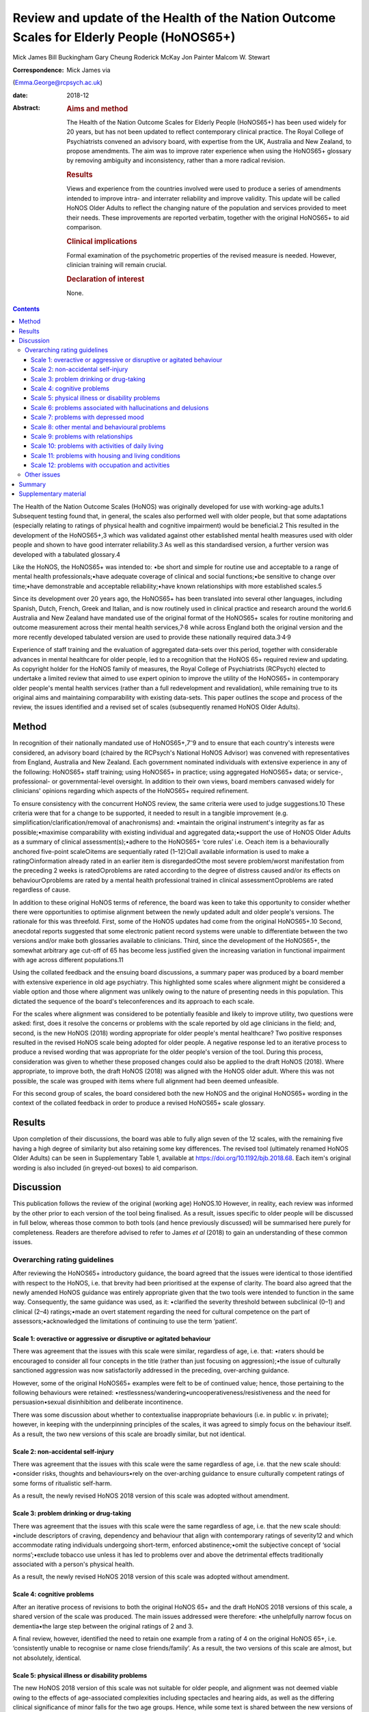 ==========================================================================================
Review and update of the Health of the Nation Outcome Scales for Elderly People (HoNOS65+)
==========================================================================================



Mick James
Bill Buckingham
Gary Cheung
Roderick McKay
Jon Painter
Malcom W. Stewart

:Correspondence: Mick James via
(Emma.George@rcpsych.ac.uk)

:date: 2018-12

:Abstract:
   .. rubric:: Aims and method
      :name: sec_a1

   The Health of the Nation Outcome Scales for Elderly People (HoNOS65+)
   has been used widely for 20 years, but has not been updated to
   reflect contemporary clinical practice. The Royal College of
   Psychiatrists convened an advisory board, with expertise from the UK,
   Australia and New Zealand, to propose amendments. The aim was to
   improve rater experience when using the HoNOS65+ glossary by removing
   ambiguity and inconsistency, rather than a more radical revision.

   .. rubric:: Results
      :name: sec_a2

   Views and experience from the countries involved were used to produce
   a series of amendments intended to improve intra- and interrater
   reliability and improve validity. This update will be called HoNOS
   Older Adults to reflect the changing nature of the population and
   services provided to meet their needs. These improvements are
   reported verbatim, together with the original HoNOS65+ to aid
   comparison.

   .. rubric:: Clinical implications
      :name: sec_a3

   Formal examination of the psychometric properties of the revised
   measure is needed. However, clinician training will remain crucial.

   .. rubric:: Declaration of interest
      :name: sec_a4

   None.


.. contents::
   :depth: 3
..

The Health of the Nation Outcome Scales (HoNOS) was originally developed
for use with working-age adults.1 Subsequent testing found that, in
general, the scales also performed well with older people, but that some
adaptations (especially relating to ratings of physical health and
cognitive impairment) would be beneficial.2 This resulted in the
development of the HoNOS65+,3 which was validated against other
established mental health measures used with older people and shown to
have good interrater reliability.3 As well as this standardised version,
a further version was developed with a tabulated glossary.4

Like the HoNOS, the HoNOS65+ was intended to: •be short and simple for
routine use and acceptable to a range of mental health
professionals;•have adequate coverage of clinical and social
functions;•be sensitive to change over time;•have demonstrable and
acceptable reliability;•have known relationships with more established
scales.5

Since its development over 20 years ago, the HoNOS65+ has been
translated into several other languages, including Spanish, Dutch,
French, Greek and Italian, and is now routinely used in clinical
practice and research around the world.6 Australia and New Zealand have
mandated use of the original format of the HoNOS65+ scales for routine
monitoring and outcome measurement across their mental health
services,7\ :sup:`,`\ 8 while across England both the original version
and the more recently developed tabulated version are used to provide
these nationally required data.3\ :sup:`,`\ 4\ :sup:`,`\ 9

Experience of staff training and the evaluation of aggregated data-sets
over this period, together with considerable advances in mental
healthcare for older people, led to a recognition that the HoNOS 65+
required review and updating. As copyright holder for the HoNOS family
of measures, the Royal College of Psychiatrists (RCPsych) elected to
undertake a limited review that aimed to use expert opinion to improve
the utility of the HoNOS65+ in contemporary older people's mental health
services (rather than a full redevelopment and revalidation), while
remaining true to its original aims and maintaining comparability with
existing data-sets. This paper outlines the scope and process of the
review, the issues identified and a revised set of scales (subsequently
renamed HoNOS Older Adults).

.. _sec1:

Method
======

In recognition of their nationally mandated use of
HoNOS65+,7\ :sup:`–`\ 9 and to ensure that each country's interests were
considered, an advisory board (chaired by the RCPsych's National HoNOS
Advisor) was convened with representatives from England, Australia and
New Zealand. Each government nominated individuals with extensive
experience in any of the following: HoNOS65+ staff training; using
HoNOS65+ in practice; using aggregated HoNOS65+ data; or service-,
professional- or governmental-level oversight. In addition to their own
views, board members canvased widely for clinicians' opinions regarding
which aspects of the HoNOS65+ required refinement.

To ensure consistency with the concurrent HoNOS review, the same
criteria were used to judge suggestions.10 These criteria were that for
a change to be supported, it needed to result in a tangible improvement
(e.g. simplification/clarification/removal of anachronisms) and:
•maintain the original instrument's integrity as far as
possible;•maximise comparability with existing individual and aggregated
data;•support the use of HoNOS Older Adults as a summary of clinical
assessment(s);•adhere to the HoNOS65+ ‘core rules’ i.e. ○each item is a
behaviourally anchored five-point scale○items are sequentially rated
(1–12)○all available information is used to make a rating○information
already rated in an earlier item is disregarded○the most severe
problem/worst manifestation from the preceding 2 weeks is rated○problems
are rated according to the degree of distress caused and/or its effects
on behaviour○problems are rated by a mental health professional trained
in clinical assessment○problems are rated regardless of cause.

In addition to these original HoNOS terms of reference, the board was
keen to take this opportunity to consider whether there were
opportunities to optimise alignment between the newly updated adult and
older people's versions. The rationale for this was threefold. First,
some of the HoNOS updates had come from the original HoNOS65+.10 Second,
anecdotal reports suggested that some electronic patient record systems
were unable to differentiate between the two versions and/or make both
glossaries available to clinicians. Third, since the development of the
HoNOS65+, the somewhat arbitrary age cut-off of 65 has become less
justified given the increasing variation in functional impairment with
age across different populations.11

Using the collated feedback and the ensuing board discussions, a summary
paper was produced by a board member with extensive experience in old
age psychiatry. This highlighted some scales where alignment might be
considered a viable option and those where alignment was unlikely owing
to the nature of presenting needs in this population. This dictated the
sequence of the board's teleconferences and its approach to each scale.

For the scales where alignment was considered to be potentially feasible
and likely to improve utility, two questions were asked: first, does it
resolve the concerns or problems with the scale reported by old age
clinicians in the field; and, second, is the new HoNOS (2018) wording
appropriate for older people's mental healthcare? Two positive responses
resulted in the revised HoNOS scale being adopted for older people. A
negative response led to an iterative process to produce a revised
wording that was appropriate for the older people's version of the tool.
During this process, consideration was given to whether these proposed
changes could also be applied to the draft HoNOS (2018). Where
appropriate, to improve both, the draft HoNOS (2018) was aligned with
the HoNOS older adult. Where this was not possible, the scale was
grouped with items where full alignment had been deemed unfeasible.

For this second group of scales, the board considered both the new HoNOS
and the original HoNOS65+ wording in the context of the collated
feedback in order to produce a revised HoNOS65+ scale glossary.

.. _sec2:

Results
=======

Upon completion of their discussions, the board was able to fully align
seven of the 12 scales, with the remaining five having a high degree of
similarity but also retaining some key differences. The revised tool
(ultimately renamed HoNOS Older Adults) can be seen in Supplementary
Table 1, available at https://doi.org/10.1192/bjb.2018.68. Each item's
original wording is also included (in greyed-out boxes) to aid
comparison.

.. _sec3:

Discussion
==========

This publication follows the review of the original (working age)
HoNOS.10 However, in reality, each review was informed by the other
prior to each version of the tool being finalised. As a result, issues
specific to older people will be discussed in full below, whereas those
common to both tools (and hence previously discussed) will be summarised
here purely for completeness. Readers are therefore advised to refer to
James *et al* (2018) to gain an understanding of these common issues.

.. _sec3-1:

Overarching rating guidelines
-----------------------------

After reviewing the HoNOS65+ introductory guidance, the board agreed
that the issues were identical to those identified with respect to the
HoNOS, i.e. that brevity had been prioritised at the expense of clarity.
The board also agreed that the newly amended HoNOS guidance was entirely
appropriate given that the two tools were intended to function in the
same way. Consequently, the same guidance was used, as it: •clarified
the severity threshold between subclinical (0–1) and clinical (2–4)
ratings;•made an overt statement regarding the need for cultural
competence on the part of assessors;•acknowledged the limitations of
continuing to use the term ‘patient’.

.. _sec3-1-1:

Scale 1: overactive or aggressive or disruptive or agitated behaviour
~~~~~~~~~~~~~~~~~~~~~~~~~~~~~~~~~~~~~~~~~~~~~~~~~~~~~~~~~~~~~~~~~~~~~

There was agreement that the issues with this scale were similar,
regardless of age, i.e. that: •raters should be encouraged to consider
all four concepts in the title (rather than just focusing on
aggression);•the issue of culturally sanctioned aggression was now
satisfactorily addressed in the preceding, over-arching guidance.

However, some of the original HoNOS65+ examples were felt to be of
continued value; hence, those pertaining to the following behaviours
were retained: •restlessness/wandering•uncooperativeness/resistiveness
and the need for persuasion•sexual disinhibition and deliberate
incontinence.

There was some discussion about whether to contextualise inappropriate
behaviours (i.e. in public *v.* in private); however, in keeping with
the underpinning principles of the scales, it was agreed to simply focus
on the behaviour itself. As a result, the two new versions of this scale
are broadly similar, but not identical.

.. _sec3-1-2:

Scale 2: non-accidental self-injury
~~~~~~~~~~~~~~~~~~~~~~~~~~~~~~~~~~~

There was agreement that the issues with this scale were the same
regardless of age, i.e. that the new scale should: •consider risks,
thoughts and behaviours•rely on the over-arching guidance to ensure
culturally competent ratings of some forms of ritualistic self-harm.

As a result, the newly revised HoNOS 2018 version of this scale was
adopted without amendment.

.. _sec3-1-3:

Scale 3: problem drinking or drug-taking
~~~~~~~~~~~~~~~~~~~~~~~~~~~~~~~~~~~~~~~~

There was agreement that the issues with this scale were the same
regardless of age, i.e. that the new scale should: •include descriptors
of craving, dependency and behaviour that align with contemporary
ratings of severity12 and which accommodate rating individuals
undergoing short-term, enforced abstinence;•omit the subjective concept
of ‘social norms’;•exclude tobacco use unless it has led to problems
over and above the detrimental effects traditionally associated with a
person's physical health.

As a result, the newly revised HoNOS 2018 version of this scale was
adopted without amendment.

.. _sec3-1-4:

Scale 4: cognitive problems
~~~~~~~~~~~~~~~~~~~~~~~~~~~

After an iterative process of revisions to both the original HoNOS 65+
and the draft HoNOS 2018 versions of this scale, a shared version of the
scale was produced. The main issues addressed were therefore: •the
unhelpfully narrow focus on dementia•the large step between the original
ratings of 2 and 3.

A final review, however, identified the need to retain one example from
a rating of 4 on the original HoNOS 65+, i.e. ‘consistently unable to
recognise or name close friends/family’. As a result, the two versions
of this scale are almost, but not absolutely, identical.

.. _sec3-1-5:

Scale 5: physical illness or disability problems
~~~~~~~~~~~~~~~~~~~~~~~~~~~~~~~~~~~~~~~~~~~~~~~~

The new HoNOS 2018 version of this scale was not suitable for older
people, and alignment was not deemed viable owing to the effects of
age-associated complexities including spectacles and hearing aids, as
well as the differing clinical significance of minor falls for the two
age groups. Hence, while some text is shared between the new versions of
this scale, many of the original HoNOS65+ examples were retained to
reduce ambiguity. The two new versions of this scale are therefore
notably different.

.. _sec3-1-6:

Scale 6: problems associated with hallucinations and delusions
~~~~~~~~~~~~~~~~~~~~~~~~~~~~~~~~~~~~~~~~~~~~~~~~~~~~~~~~~~~~~~

There was agreement that the issues with this scale were the same
regardless of age. As a result, the newly revised HoNOS 2018 version of
this scale (i.e. limited to minor linguistic changes) was adopted
without amendment.

.. _sec3-1-7:

Scale 7: problems with depressed mood
~~~~~~~~~~~~~~~~~~~~~~~~~~~~~~~~~~~~~

There was agreement that the issues with this scale were the same
regardless of age, i.e. that: •descriptors should be aligned with the
scale's title to remove the current HoNOS65+ contradictions (helpfully,
focusing on mood and excluding the wider symptoms of depression also
avoided any need to accommodate the differing presentations of
depression between the two age groups);•ratings should include a more
balanced description of cognitive, affective and behavioural aspects of
low mood (e.g. loss of interest, guilt and low self-esteem) to avoid
unduly focusing on feelings of guilt.

As a result, the newly revised HoNOS 2018 version of this scale was
adopted without amendment.

.. _sec3-1-8:

Scale 8: other mental and behavioural problems
~~~~~~~~~~~~~~~~~~~~~~~~~~~~~~~~~~~~~~~~~~~~~~

There was agreement that the issues with this scale were the same
regardless of age, i.e. the need to: •recognise the dominance of anxiety
ratings in this scale, although the creation of a separate scale was
deemed to be outside the scope of this work;•recognise the possibility
that rating the most severe problem can lead to a failure to capture
less severe issues, while electing to retain this approach;•add ‘elated
mood’ to the list of options and re-code the options to accommodate
this;•provide additional explanations of each option to improve
consistency of ratings.

As a result, the newly revised HoNOS 2018 version of this scale was
adopted without amendment.

.. _sec3-1-9:

Scale 9: problems with relationships
~~~~~~~~~~~~~~~~~~~~~~~~~~~~~~~~~~~~

There was agreement that the issues with this scale were the same
regardless of age. As a result, the newly revised HoNOS 2018 version of
this scale (limited to minor linguistic changes) was adopted without
amendment.

.. _sec3-1-10:

Scale 10: problems with activities of daily living
~~~~~~~~~~~~~~~~~~~~~~~~~~~~~~~~~~~~~~~~~~~~~~~~~~

As with Scale 4, after an iterative process of revisions to both the
original HoNOS 65+ and the draft revisions to the HoNOS 2018 version of
this scale, a shared version of the scale was produced. The main issue
addressed was therefore: •clarifying how to ‘manage’ the effects of any
existing support the person is receiving.

A final review, however, identified the need to retain two examples from
the original HoNOS 65+. ‘Occasional urinary incontinence or continent
only if toileted’ was therefore included as an example for a rating of
3, while ‘full supervision required with dressing and eating; frequent
incontinence’ was included to help illustrate a rating of 4. As a
result, the two versions of this scale are almost, but not absolutely,
identical.

.. _sec3-1-11:

Scale 11: problems with housing and living conditions
~~~~~~~~~~~~~~~~~~~~~~~~~~~~~~~~~~~~~~~~~~~~~~~~~~~~~

The new HoNOS 2018 version of this scale was found to be unsuitable for
older people, and complete alignment was not deemed viable owing to the
need to maintain references to the risks posed to older people by their
environment. Removing this feature from the HoNOS65+ was judged to
represent a major (and unhelpful) change. Therefore, much of the revised
HoNOS 2018 version was adopted, i.e.: •clarification that the scale is
intended to rate how well the person's current environment matches their
needs/abilities, not their abilities *per se*;•clarification that when
rating patients temporarily admitted to hospital their ‘usual’ place of
residence should be considered;•updates to some of the terminology used.

However, in addition: •the original HoNOS65+ references to risk were
maintained (and, for consistency, introduced to a rating of 1).•the
original HoNOS65+ concept of patient satisfaction was removed owing to
potential contradictions between suitability of and satisfaction with
housing and living conditions.

As a result, the two new versions of this scale are similar, but not
identical.

.. _sec3-1-12:

Scale 12: problems with occupation and activities
~~~~~~~~~~~~~~~~~~~~~~~~~~~~~~~~~~~~~~~~~~~~~~~~~

There was agreement that the issues with this scale were the same
regardless of age, i.e. that there was a need to: •clarify that the
scale is intended to rate how well the person's current environment
optimises opportunities to meet their needs or develop their abilities,
not their abilities *per se*;•clarify that when rating patients
temporarily admitted to hospital their ‘usual’ place of residence should
be considered.•update some of the terminology used.

As a result, the newly revised HoNOS 2018 version of this scale was
adopted without amendment.

.. _sec3-2:

Other issues
------------

The advisory board was aware that since the publication of the HoNOS65+
there have been shifts in the well-being of older people, with frailty
and disability tending to occur later in life.11 With this has also come
a shift in the focus of some services for this population. As a result,
the existing title, with its focus on the over-65s, was felt to be
unhelpful and slightly anachronistic. Increasing the age limit (e.g. to
HoNOS 70+) may be more reflective of the group of individuals for whom
the tool would be most appropriate in some countries, but still somewhat
arbitrary. As a result, it was agreed to rename the scales HoNOS Older
Adults, as this would allow clinicians and services to exercise their
judgement about when it was appropriate to use each new version of the
tool. This could allow the measures to be aligned with variations in the
cut-off age for service organisations and practice in different
countries and over time. While this variability may have some effect on
the comparability of data internationally, it could significantly
simplify utilisation of the measures in individual countries.

As with the review of HoNOS,10 additional areas for development were
identified that had merit, but these would have constituted substantial
changes and required the development of a completely new instrument.
These of course remain an option for future development, pending sector
agreement, as well as government interest and funding.

.. _sec4:

Summary
=======

The anticipated benefits of these changes should ideally be subject to
empirical testing through assessment of interrater reliability and
revalidation of the measure in the field. This type of study requires
funding and preferably involvement from countries that have heavily
invested in the HoNOS65+ to date. This issue is being actively pursued
by members of the advisory board

It is also acknowledged that the different jurisdictions involved in the
review (and others that have also invested in the use of HoNOS65+) may
encounter a range of differing implementation issues. Training
programmes in particular are likely to be affected, and while the
proposed changes are intended to improve the ease and accuracy of using
the scales, it must be stressed that these do not obviate the continued
need for training in the use of the scales.

Advisory Board membershipMick JamesNational HoNOS Advisor and MHCT
Project Manager, RCPsychProf Mike CrawfordDirector of the College Centre
for Quality Improvement, RCPsychAdrian WorrellHead of Centre for Quality
Improvement, RCPsychJon PainterJoint Clinical Lead, Care Pathways and
Packages Project, EnglandDr Gary CheungSenior Lecturer in Psychiatry,
Department of Psychological Medicine, University of Auckland, NZ.Dr
Clive BensemannDirector of Mental Health & Addictions HSG Auckland
District Health Board, NZDr Arran CulverDeputy Director Mental Health
Ministry of Health, NZDr Crawford DuncanConsultant Psychogeriatrician,
Capital and Coast District Health Board, New ZealandDr Mark
SmithClinical Lead, Te Pou, NZDr Rod McKayChair, National Mental Health
Information Development Expert Advisory Panel, AustraliaMr Tim
CoombsAustralian Mental Health Outcomes and Classification Network
(AMHOCN)), AustraliaMs Rosemary DicksonAMHOCN and NMHIDEAP Coordinator,
AustraliaAllen Morris-YatesDirector of the Centralised Data Management
Service (CDMS), AustraliaMr Bill BuckinghamAustralian Government
Department of Health Technical Advisor (Mental Health), AustraliaDr
Malcolm W. StewartConsultant Psychologist, New ZealandRichard
WoodcockService and Information Development Manager. Te Pou o te
Whakaaro Nui, New Zealand

.. _sec5:

Supplementary material
======================

For supplementary material accompanying this paper visit
http://dx.doi.org/10.1192/bjb.2018.68.

.. container:: caption

   .. rubric:: 

   click here to view supplementary material

**Mick James** is National HoNOS Advisor at the Centre for Advanced
Learning and Conferences, Royal College of Psychiatrists, London, UK;
**Bill Buckingham** is Technical Advisor (Mental Health) at the
Australian Government, Department of Health, Canberra, Australian
Capital Territory, Australia; **Gary Cheung** is Senior Lecturer in
Psychiatry at the Department of Psychological Medicine, University of
Auckland, New Zealand; **Roderick McKay**, Director Psychiatry and
Mental Health Programs, Higher Education and Training Institute, NSW
Health, New South Wales Government, Australia; **Jon Painter** is Senior
Lecturer in Mental Health at Sheffield Hallam University, UK; and
**Malcom W. Stewart** is a Consultant Psychologist at Thrive Psychology,
Psychology, Auckland, New Zealand.
